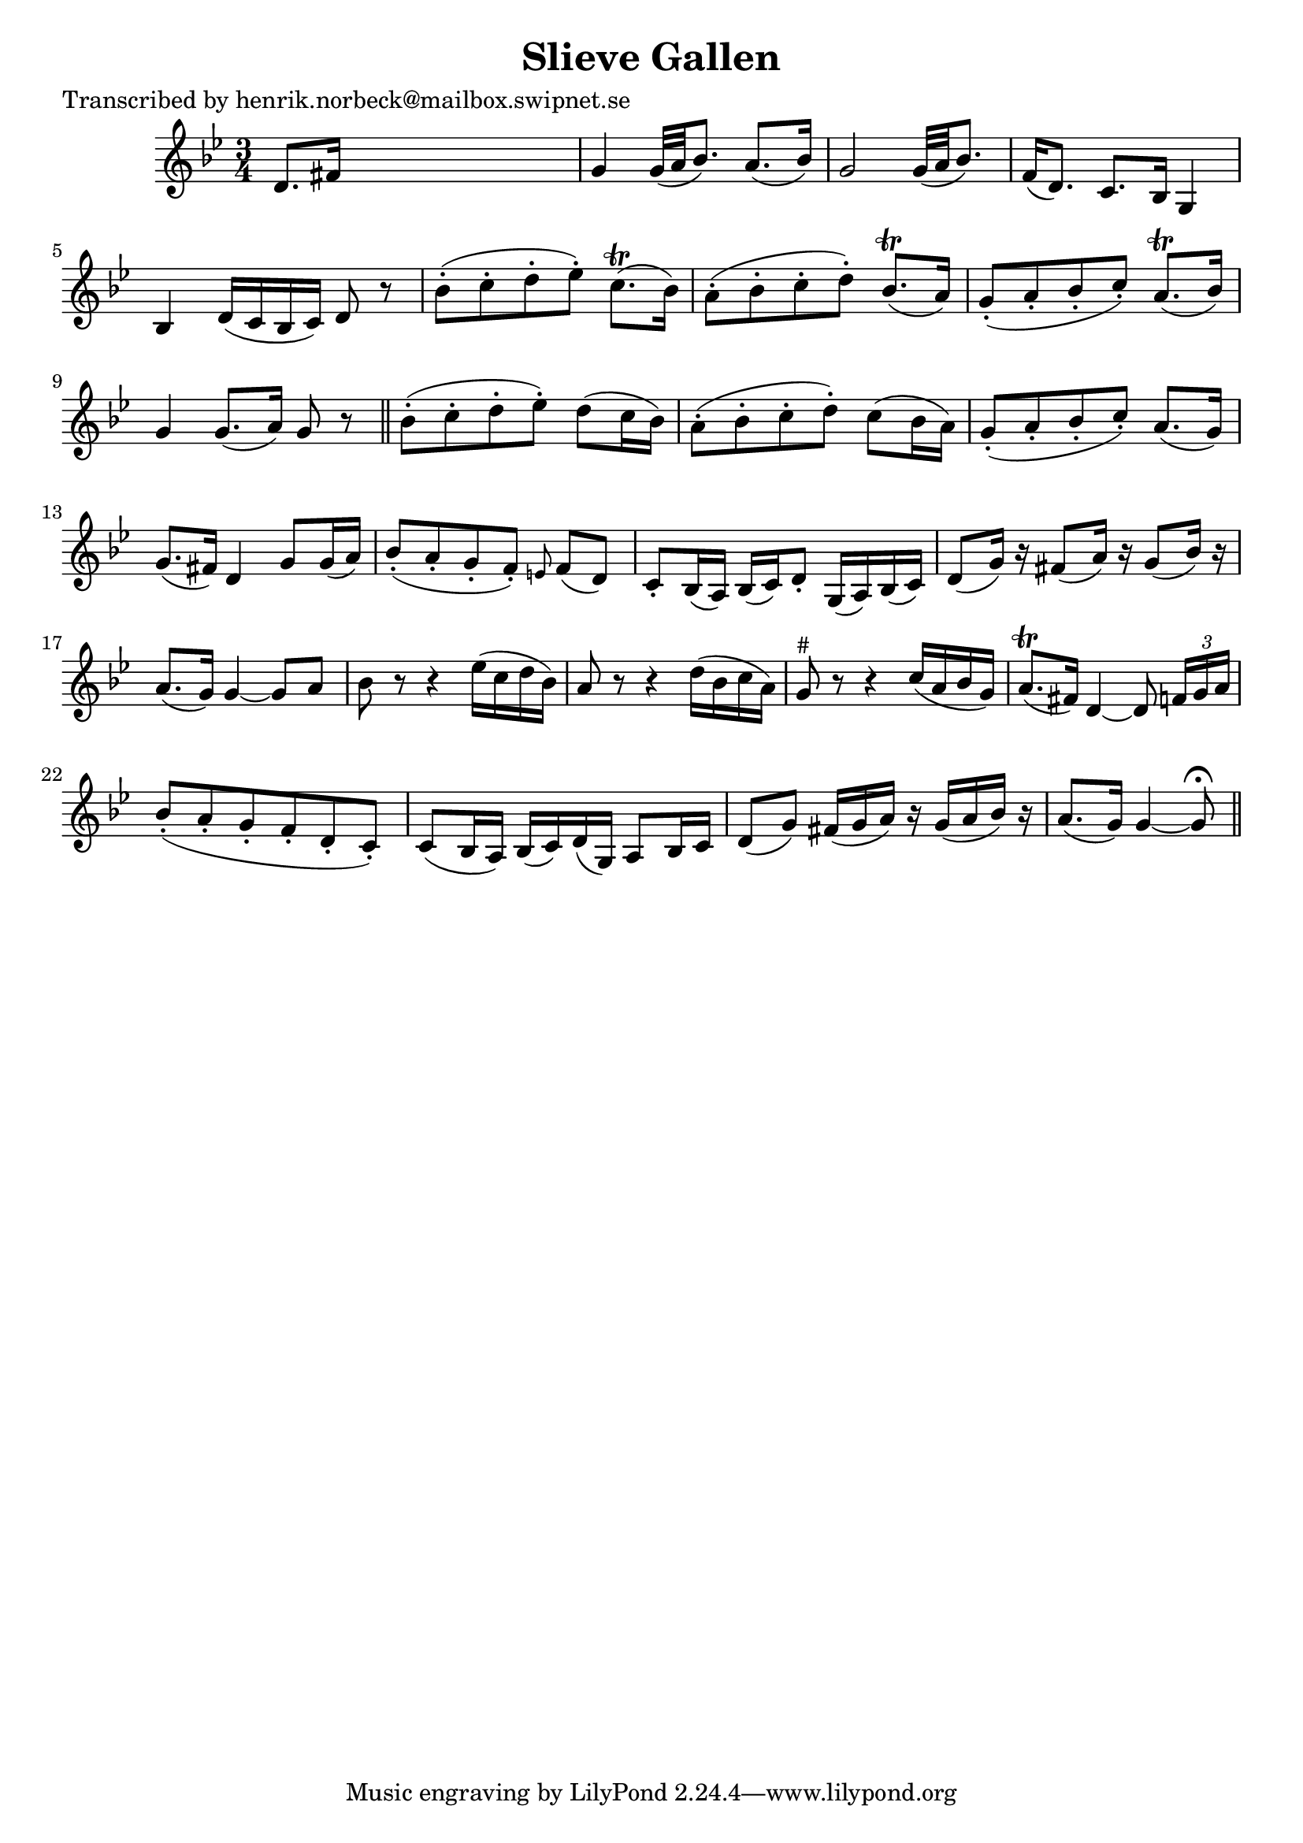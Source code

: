 
\version "2.16.2"
% automatically converted by musicxml2ly from xml/0180_hn.xml

%% additional definitions required by the score:
\language "english"


\header {
    poet = "Transcribed by henrik.norbeck@mailbox.swipnet.se"
    encoder = "abc2xml version 63"
    encodingdate = "2015-01-25"
    title = "Slieve Gallen"
    }

\layout {
    \context { \Score
        autoBeaming = ##f
        }
    }
PartPOneVoiceOne =  \relative d' {
    \key g \minor \time 3/4 d8. [ fs16 ] s2 | % 2
    g4 g32 ( [ a32 bf8. ) ] a8. ( [ bf16 ) ] | % 3
    g2 g32 ( [ a32 bf8. ) ] | % 4
    f16 ( [ d8. ) ] c8. [ bf16 ] g4 | % 5
    bf4 d16 ( [ c16 bf16 c16 ) ] d8 r8 | % 6
    bf'8 ( -. [ c8 -. d8 -. ef8 ) -. ] c8. ( \trill [ bf16 ) ] | % 7
    a8 ( -. [ bf8 -. c8 -. d8 ) -. ] bf8. ( \trill [ a16 ) ] | % 8
    g8 ( -. [ a8 -. bf8 -. c8 ) -. ] a8. ( \trill [ bf16 ) ] | % 9
    g4 g8. ( [ a16 ) ] g8 r8 \bar "||"
    bf8 ( -. [ c8 -. d8 -. ef8 ) -. ] d8 ( [ c16 bf16 ) ] | % 11
    a8 ( -. [ bf8 -. c8 -. d8 ) -. ] c8 ( [ bf16 a16 ) ] | % 12
    g8 ( -. [ a8 -. bf8 -. c8 ) -. ] a8. ( [ g16 ) ] | % 13
    g8. ( [ fs16 ) ] d4 g8 [ g16 ( a16 ) ] | % 14
    bf8 ( -. [ a8 -. g8 -. f8 ) -. ] \grace { e8 } f8 ( [ d8 ) ] | % 15
    c8 -. [ bf16 ( a16 ) ] bf16 ( [ c16 ) d8 -. ] g,16 ( [ a16 ) bf16 (
    c16 ) ] | % 16
    d8 ( [ g16 ) ] r16 fs8 ( [ a16 ) ] r16 g8 ( [ bf16 ) ] r16 | % 17
    a8. ( [ g16 ) ] g4 ~ g8 [ a8 ] | % 18
    bf8 r8 r4 ef16 ( [ c16 d16 bf16 ) ] | % 19
    a8 r8 r4 d16 ( [ bf16 c16 a16 ) ] | \barNumberCheck #20
    g8 ^"#" r8 r4 c16 ( [ a16 bf16 g16 ) ] | % 21
    a8. ( \trill [ fs16 ) ] d4 ~ d8 \times 2/3 {
        f16 [ g16 a16 ] }
    | % 22
    bf8 ( -. [ a8 -. g8 -. f8 -. d8 -. c8 ) -. ] | % 23
    c8 ( [ bf16 a16 ) ] bf16 ( [ c16 ) d16 ( g,16 ) ] a8 [ bf16 c16 ] | % 24
    d8 ( [ g8 ) ] fs16 ( [ g16 a16 ) ] r16 g16 ( [ a16 bf16 ) ] r16 | % 25
    a8. ( [ g16 ) ] g4 ~ g8 ^\fermata \bar "||"
    }


% The score definition
\score {
    <<
        \new Staff <<
            \context Staff << 
                \context Voice = "PartPOneVoiceOne" { \PartPOneVoiceOne }
                >>
            >>
        
        >>
    \layout {}
    % To create MIDI output, uncomment the following line:
    %  \midi {}
    }

